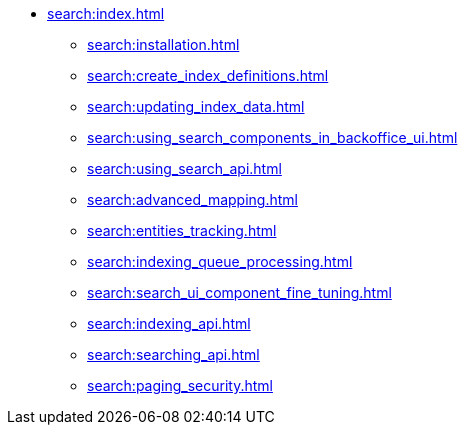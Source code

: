 * xref:search:index.adoc[]
** xref:search:installation.adoc[]
** xref:search:create_index_definitions.adoc[]
** xref:search:updating_index_data.adoc[]
** xref:search:using_search_components_in_backoffice_ui.adoc[]
** xref:search:using_search_api.adoc[]
** xref:search:advanced_mapping.adoc[]
** xref:search:entities_tracking.adoc[]
** xref:search:indexing_queue_processing.adoc[]
** xref:search:search_ui_component_fine_tuning.adoc[]
** xref:search:indexing_api.adoc[]
** xref:search:searching_api.adoc[]
** xref:search:paging_security.adoc[]